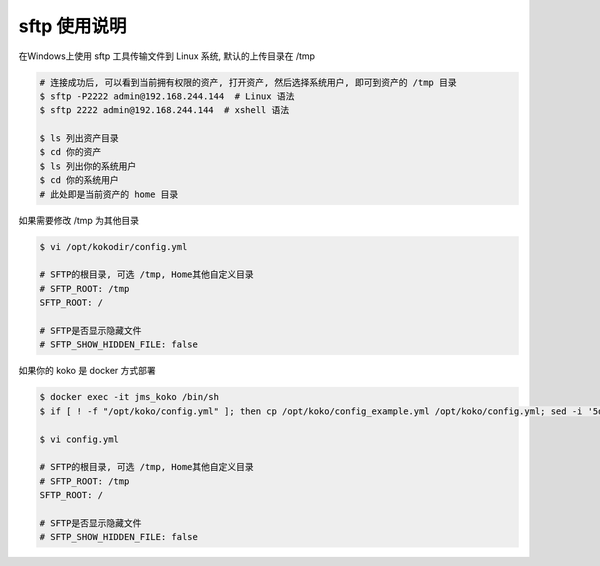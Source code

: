 sftp 使用说明
-------------------------------------------------------
在Windows上使用 sftp 工具传输文件到 Linux 系统, 默认的上传目录在 /tmp

.. code-block:: shell

    # 连接成功后, 可以看到当前拥有权限的资产, 打开资产, 然后选择系统用户, 即可到资产的 /tmp 目录
    $ sftp -P2222 admin@192.168.244.144  # Linux 语法
    $ sftp 2222 admin@192.168.244.144  # xshell 语法

    $ ls 列出资产目录
    $ cd 你的资产
    $ ls 列出你的系统用户
    $ cd 你的系统用户
    # 此处即是当前资产的 home 目录

如果需要修改 /tmp 为其他目录

.. code-block:: vim

    $ vi /opt/kokodir/config.yml

    # SFTP的根目录, 可选 /tmp, Home其他自定义目录
    # SFTP_ROOT: /tmp
    SFTP_ROOT: /

    # SFTP是否显示隐藏文件
    # SFTP_SHOW_HIDDEN_FILE: false

如果你的 koko 是 docker 方式部署

.. code-block:: vim

    $ docker exec -it jms_koko /bin/sh
    $ if [ ! -f "/opt/koko/config.yml" ]; then cp /opt/koko/config_example.yml /opt/koko/config.yml; sed -i '5d' /opt/koko/config.yml; sed -i "5i CORE_HOST: $CORE_HOST" /opt/koko/config.yml; sed -i "s/BOOTSTRAP_TOKEN: <PleasgeChangeSameWithJumpserver>/BOOTSTRAP_TOKEN: $BOOTSTRAP_TOKEN/g" /opt/koko/config.yml; sed -i "s/# LOG_LEVEL: INFO/LOG_LEVEL: ERROR/g" /opt/koko/config.yml; fi

    $ vi config.yml

    # SFTP的根目录, 可选 /tmp, Home其他自定义目录
    # SFTP_ROOT: /tmp
    SFTP_ROOT: /

    # SFTP是否显示隐藏文件
    # SFTP_SHOW_HIDDEN_FILE: false
